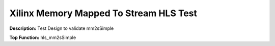 Xilinx Memory Mapped To Stream HLS Test
=======================================

**Description:** Test Design to validate mm2sSimple

**Top Function:** hls_mm2sSimple

